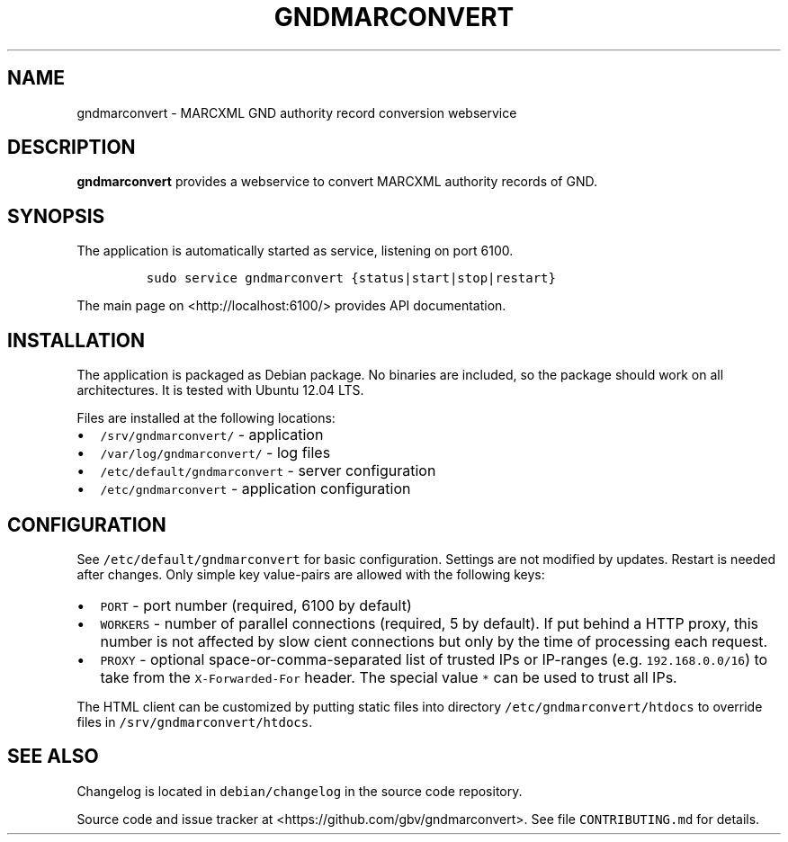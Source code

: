 .TH "GNDMARCONVERT" "1" "" "Manual" ""
.SH NAME
.PP
gndmarconvert \- MARCXML GND authority record conversion webservice
.SH DESCRIPTION
.PP
\f[B]gndmarconvert\f[] provides a webservice to convert MARCXML
authority records of GND.
.SH SYNOPSIS
.PP
The application is automatically started as service, listening on port
6100.
.IP
.nf
\f[C]
sudo\ service\ gndmarconvert\ {status|start|stop|restart}
\f[]
.fi
.PP
The main page on <http://localhost:6100/> provides API documentation.
.SH INSTALLATION
.PP
The application is packaged as Debian package.
No binaries are included, so the package should work on all
architectures.
It is tested with Ubuntu 12.04 LTS.
.PP
Files are installed at the following locations:
.IP \[bu] 2
\f[C]/srv/gndmarconvert/\f[] \- application
.IP \[bu] 2
\f[C]/var/log/gndmarconvert/\f[] \- log files
.IP \[bu] 2
\f[C]/etc/default/gndmarconvert\f[] \- server configuration
.IP \[bu] 2
\f[C]/etc/gndmarconvert\f[] \- application configuration
.SH CONFIGURATION
.PP
See \f[C]/etc/default/gndmarconvert\f[] for basic configuration.
Settings are not modified by updates.
Restart is needed after changes.
Only simple key value\-pairs are allowed with the following keys:
.IP \[bu] 2
\f[C]PORT\f[] \- port number (required, 6100 by default)
.IP \[bu] 2
\f[C]WORKERS\f[] \- number of parallel connections (required, 5 by
default).
If put behind a HTTP proxy, this number is not affected by slow cient
connections but only by the time of processing each request.
.IP \[bu] 2
\f[C]PROXY\f[] \- optional space\-or\-comma\-separated list of trusted
IPs or IP\-ranges (e.g.
\f[C]192.168.0.0/16\f[]) to take from the \f[C]X\-Forwarded\-For\f[]
header.
The special value \f[C]*\f[] can be used to trust all IPs.
.PP
The HTML client can be customized by putting static files into directory
\f[C]/etc/gndmarconvert/htdocs\f[] to override files in
\f[C]/srv/gndmarconvert/htdocs\f[].
.SH SEE ALSO
.PP
Changelog is located in \f[C]debian/changelog\f[] in the source code
repository.
.PP
Source code and issue tracker at <https://github.com/gbv/gndmarconvert>.
See file \f[C]CONTRIBUTING.md\f[] for details.
